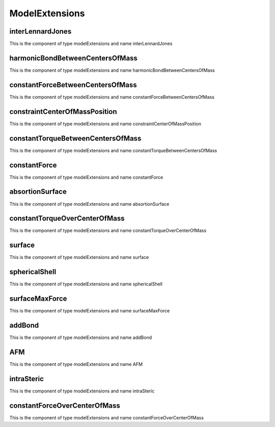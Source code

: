 ModelExtensions
===============
interLennardJones
-----------------


This is the component of type modelExtensions and name interLennardJones




harmonicBondBetweenCentersOfMass
--------------------------------


This is the component of type modelExtensions and name harmonicBondBetweenCentersOfMass




constantForceBetweenCentersOfMass
---------------------------------


This is the component of type modelExtensions and name constantForceBetweenCentersOfMass




constraintCenterOfMassPosition
------------------------------


This is the component of type modelExtensions and name constraintCenterOfMassPosition




constantTorqueBetweenCentersOfMass
----------------------------------


This is the component of type modelExtensions and name constantTorqueBetweenCentersOfMass




constantForce
-------------


This is the component of type modelExtensions and name constantForce




absortionSurface
----------------


This is the component of type modelExtensions and name absortionSurface




constantTorqueOverCenterOfMass
------------------------------


This is the component of type modelExtensions and name constantTorqueOverCenterOfMass




surface
-------


This is the component of type modelExtensions and name surface




sphericalShell
--------------


This is the component of type modelExtensions and name sphericalShell




surfaceMaxForce
---------------


This is the component of type modelExtensions and name surfaceMaxForce




addBond
-------


This is the component of type modelExtensions and name addBond




AFM
---


This is the component of type modelExtensions and name AFM




intraSteric
-----------


This is the component of type modelExtensions and name intraSteric




constantForceOverCenterOfMass
-----------------------------


This is the component of type modelExtensions and name constantForceOverCenterOfMass




